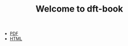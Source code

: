 #+TITLE: Welcome to dft-book


- [[./dft.pdf][PDF]]
- [[./dft.html][HTML]]


#+ATTR_HTML: width="500px"
[[./images/cover-page.png]]
